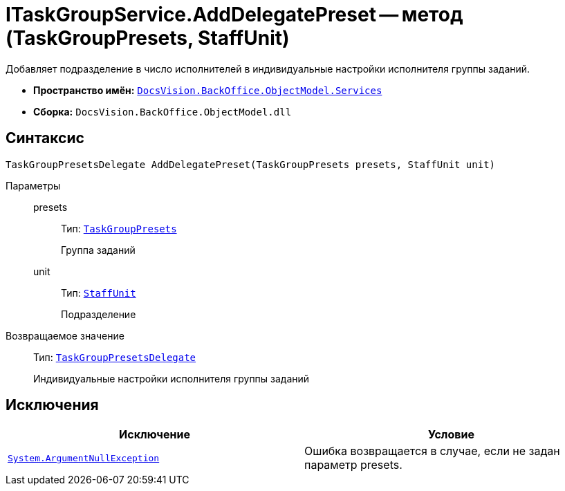 = ITaskGroupService.AddDelegatePreset -- метод (TaskGroupPresets, StaffUnit)

Добавляет подразделение в число исполнителей в индивидуальные настройки исполнителя группы заданий.

* *Пространство имён:* `xref:api/DocsVision/BackOffice/ObjectModel/Services/Services_NS.adoc[DocsVision.BackOffice.ObjectModel.Services]`
* *Сборка:* `DocsVision.BackOffice.ObjectModel.dll`

== Синтаксис

[source,csharp]
----
TaskGroupPresetsDelegate AddDelegatePreset(TaskGroupPresets presets, StaffUnit unit)
----

Параметры::
presets:::
Тип: `xref:api/DocsVision/BackOffice/ObjectModel/TaskGroupPresets_CL.adoc[TaskGroupPresets]`
+
Группа заданий
unit:::
Тип: `xref:api/DocsVision/BackOffice/ObjectModel/StaffUnit_CL.adoc[StaffUnit]`
+
Подразделение

Возвращаемое значение::
Тип: `xref:api/DocsVision/BackOffice/ObjectModel/TaskGroupPresetsDelegate_CL.adoc[TaskGroupPresetsDelegate]`
+
Индивидуальные настройки исполнителя группы заданий

== Исключения

[cols=",",options="header"]
|===
|Исключение |Условие
|`http://msdn.microsoft.com/ru-ru/library/system.argumentnullexception.aspx[System.ArgumentNullException]` |Ошибка возвращается в случае, если не задан параметр presets.
|===
